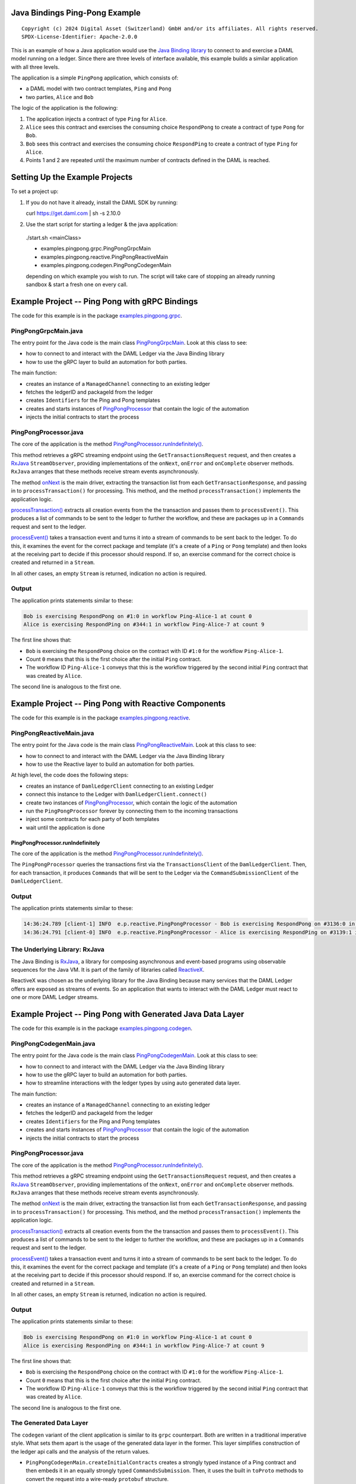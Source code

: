 Java Bindings Ping-Pong Example
-------------------------------

::

  Copyright (c) 2024 Digital Asset (Switzerland) GmbH and/or its affiliates. All rights reserved.
  SPDX-License-Identifier: Apache-2.0.0


This is an example of how a Java application would use the `Java Binding library <https://docs.daml.com/app-dev/bindings-java/index.html>`_ to connect to and exercise a DAML model running on a ledger. Since there are three levels of interface available, this example builds a similar application with all three levels.

The application is a simple ``PingPong`` application, which consists of:

- a DAML model with two contract templates, ``Ping`` and ``Pong``
- two parties, ``Alice`` and ``Bob``

The logic of the application is the following:

#. The application injects a contract of type ``Ping`` for ``Alice``.
#. ``Alice`` sees this contract and exercises the consuming choice ``RespondPong`` to create a contract
   of type ``Pong`` for ``Bob``.
#. ``Bob`` sees this contract and exercises the consuming choice ``RespondPing``  to create a contract
   of type ``Ping`` for ``Alice``.
#. Points 1 and 2 are repeated until the maximum number of contracts defined in the DAML is
   reached.

Setting Up the Example Projects
-------------------------------

To set a project up:

#. If you do not have it already, install the DAML SDK by running::

   curl https://get.daml.com | sh -s 2.10.0

#. Use the start script for starting a ledger & the java application:

  ./start.sh <mainClass>

  * examples.pingpong.grpc.PingPongGrpcMain
  * examples.pingpong.reactive.PingPongReactiveMain
  * examples.pingpong.codegen.PingPongCodegenMain

  depending on which example you wish to run. The script will take care of stopping an already running sandbox & start a fresh one on every call.

Example Project -- Ping Pong with gRPC Bindings
-----------------------------------------------

The code for this example is in the package  `examples.pingpong.grpc <src/main/java/examples/pingpong/grpc>`_.

PingPongGrpcMain.java
=====================

The entry point for the Java code is the main class `PingPongGrpcMain <src/main/java/examples/pingpong/grpc/PingPongGrpcMain.java#L46-L99>`_. Look at this class to see:

- how to connect to and interact with the DAML Ledger via the Java Binding library
- how to use the gRPC layer to build an automation for both parties.

The main function:

- creates an instance of a ``ManagedChannel`` connecting to an existing ledger
- fetches the ledgerID and packageId from the ledger
- creates ``Identifiers`` for the Ping and Pong templates
- creates and starts instances of `PingPongProcessor <src/main/java/examples/pingpong/grpc/PingPongProcessor.java>`_ that contain the logic of the automation
- injects the initial contracts to start the process

PingPongProcessor.java
======================

The core of the application is the method `PingPongProcessor.runIndefinitely() <src/main/java/examples/pingpong/grpc/PingPongProcessor.java#L61-L91>`_.

This method retrieves a gRPC streaming endpoint using the ``GetTransactionsRequest`` request, and then creates a `RxJava <The Underlying Library: RxJava_>`_ ``StreamObserver``, providing implementations of the ``onNext``, ``onError`` and ``onComplete`` observer methods. ``RxJava`` arranges that these methods receive stream events asynchronously.

The method `onNext <src/main/java/examples/pingpong/grpc/PingPongProcessor.java#L72-L74>`_ is the main driver, extracting the transaction list from each ``GetTransactionResponse``, and passing in to  ``processTransaction()`` for processing. This method, and the method ``processTransaction()`` implements the application logic.

`processTransaction() <src/main/java/examples/pingpong/grpc/PingPongProcessor.java#L96-L115>`_ extracts all creation events from the the transaction and passes them to ``processEvent()``. This produces a list of commands to be sent to the ledger to further the workflow, and these are packages up in a ``Commands`` request and sent to the ledger.

`processEvent() <src/main/java/examples/pingpong/grpc/PingPongProcessor.java#L127-L166>`_ takes a transaction event and turns it into a stream of commands to be sent back to the ledger. To do this, it examines the event for the correct package and template (it's a create of a ``Ping`` or ``Pong`` template) and then looks at the receiving part to decide if this processor should respond. If so, an exercise command for the correct choice is created and returned in a ``Stream``.

In all other cases, an empty ``Stream`` is returned, indication no action is required.

Output
======

The application prints statements similar to these:

.. code-block:: text

    Bob is exercising RespondPong on #1:0 in workflow Ping-Alice-1 at count 0
    Alice is exercising RespondPing on #344:1 in workflow Ping-Alice-7 at count 9

The first line shows that:

- ``Bob`` is exercising the ``RespondPong`` choice on the contract with ID ``#1:0`` for the workflow ``Ping-Alice-1``.
- Count ``0`` means that this is the first choice after the initial ``Ping`` contract.
- The workflow ID  ``Ping-Alice-1`` conveys that this is the workflow triggered by the second initial ``Ping``
  contract that was created by ``Alice``.

The second line is analogous to the first one.

Example Project -- Ping Pong with Reactive Components
-----------------------------------------------------

The code for this example is in the package `examples.pingpong.reactive <src/main/java/examples/pingpong/reactive>`_.

PingPongReactiveMain.java
=========================

The entry point for the Java code is the main class `PingPongReactiveMain <src/main/java/examples/pingpong/reactive/PingPongReactiveMain.java#L34-L80>`_.
Look at this class to see:

- how to connect to and interact with the DAML Ledger via the Java Binding library
- how to use the Reactive layer to build an automation for both parties.

At high level, the code does the following steps:

- creates an instance of ``DamlLedgerClient`` connecting to an existing Ledger
- connect this instance to the Ledger with ``DamlLedgerClient.connect()``
- create two instances of `PingPongProcessor <src/main/java/examples/pingpong/reactive/PingPongProcessor.java>`_, which contain the logic of the automation
- run the ``PingPongProcessor`` forever by connecting them to the incoming transactions
- inject some contracts for each party of both templates
- wait until the application is done

PingPongProcessor.runIndefinitely
^^^^^^^^^^^^^^^^^^^^^^^^^^^^^^^^^

The core of the application is the method `PingPongProcessor.runIndefinitely() <src/main/java/examples/pingpong/reactive/PingPongProcessor.java#L43-L49>`_.

The ``PingPongProcessor`` queries the transactions first via the ``TransactionsClient``
of the ``DamlLedgerClient``. Then, for each
transaction, it produces ``Commands`` that will be sent to the Ledger via the ``CommandSubmissionClient``
of the ``DamlLedgerClient``.

Output
======

The application prints statements similar to these:

.. code-block:: text

    14:36:24.789 [client-1] INFO  e.p.reactive.PingPongProcessor - Bob is exercising RespondPong on #3136:0 in workflow Ping-Alice-1 at count 0
    14:36:24.791 [client-0] INFO  e.p.reactive.PingPongProcessor - Alice is exercising RespondPing on #3139:1 in workflow Ping-Alice-0 at count 1

The Underlying Library: RxJava
==============================

The Java Binding is `RxJava <http://github.com/ReactiveX/RxJava>`_, a library for
composing asynchronous and event-based programs using observable sequences for the Java VM.
It is part of the family of libraries called `ReactiveX <http://reactivex.io/>`_.

ReactiveX was chosen as the underlying library for the Java Binding because
many services that the DAML Ledger offers are exposed as streams of events.
So an application that wants to interact with the DAML Ledger must react
to one or more DAML Ledger streams.

Example Project -- Ping Pong with Generated Java Data Layer
-----------------------------------------------------------

The code for this example is in the package  `examples.pingpong.codegen <src/main/java/examples/pingpong/codegen>`_.

PingPongCodegenMain.java
========================

The entry point for the Java code is the main class `PingPongCodegenMain <src/main/java/examples/pingpong/codegen/PingPongCodegenMain.java#L35-L77>`_. Look at this class to see:

- how to connect to and interact with the DAML Ledger via the Java Binding library
- how to use the gRPC layer to build an automation for both parties.
- how to streamline interactions with the ledger types by using auto generated data layer.

The main function:

- creates an instance of a ``ManagedChannel`` connecting to an existing ledger
- fetches the ledgerID and packageId from the ledger
- creates ``Identifiers`` for the Ping and Pong templates
- creates and starts instances of `PingPongProcessor <src/main/java/examples/pingpong/codegen/PingPongProcessor.java>`_ that contain the logic of the automation
- injects the initial contracts to start the process

PingPongProcessor.java
======================

The core of the application is the method `PingPongProcessor.runIndefinitely() <src/main/java/examples/pingpong/codegen/PingPongProcessor.java#L53-L87>`_.

This method retrieves a gRPC streaming endpoint using the ``GetTransactionsRequest`` request, and then creates a `RxJava <The Underlying Library: RxJava_>`_ ``StreamObserver``, providing implementations of the ``onNext``, ``onError`` and ``onComplete`` observer methods. ``RxJava`` arranges that these methods receive stream events asynchronously.

The method `onNext <src/main/java/examples/pingpong/codegen/PingPongProcessor.java#L70-L72>`_ is the main driver, extracting the transaction list from each ``GetTransactionResponse``, and passing in to  ``processTransaction()`` for processing. This method, and the method ``processTransaction()`` implements the application logic.

`processTransaction() <src/main/java/examples/pingpong/codegen/PingPongProcessor.java#L94-L110>`_ extracts all creation events from the the transaction and passes them to ``processEvent()``. This produces a list of commands to be sent to the ledger to further the workflow, and these are packages up in a ``Commands`` request and sent to the ledger.

`processEvent() <src/main/java/examples/pingpong/codegen/PingPongProcessor.java#L122-L154>`_ takes a transaction event and turns it into a stream of commands to be sent back to the ledger. To do this, it examines the event for the correct package and template (it's a create of a ``Ping`` or ``Pong`` template) and then looks at the receiving part to decide if this processor should respond. If so, an exercise command for the correct choice is created and returned in a ``Stream``.

In all other cases, an empty ``Stream`` is returned, indication no action is required.

Output
======

The application prints statements similar to these:

.. code-block:: text

    Bob is exercising RespondPong on #1:0 in workflow Ping-Alice-1 at count 0
    Alice is exercising RespondPing on #344:1 in workflow Ping-Alice-7 at count 9

The first line shows that:

- ``Bob`` is exercising the ``RespondPong`` choice on the contract with ID ``#1:0`` for the workflow ``Ping-Alice-1``.
- Count ``0`` means that this is the first choice after the initial ``Ping`` contract.
- The workflow ID  ``Ping-Alice-1`` conveys that this is the workflow triggered by the second initial ``Ping``
  contract that was created by ``Alice``.

The second line is analogous to the first one.

The Generated Data Layer
========================

The ``codegen`` variant of the client application is similar to its ``grpc`` counterpart. Both are written in
a traditional imperative style. What sets them apart is the usage of the generated data layer in the former.
This layer simplifies construction of the ledger api calls and the analysis of the return values.

- ``PingPongCodegenMain.createInitialContracts`` creates a strongly typed instance of a Ping contract and then embeds it in an equally strongly typed ``CommandsSubmission``. Then, it uses the built in ``toProto`` methods to convert the request into a wire-ready ``protobuf`` structure.
- ``PingPongProcessor.runIndefinitely`` creates a per party inclusive filter by invoking a series of class constructors. Contrast this with the intricate process of defining a filter in the analogous method in the ``grpc`` variant of the application.
- ``PingPongProcessor.processEvent`` starts off by extracting common data fields from the ``grpc`` version of the received events, to be later used for logging purposes. Events are then converted to the corresponding data layer format and passed to the individual template handlers.
- ``PingPongProcessor.processPingPong`` creates a strongly typed representation of the daml contracts by means of the daml contract companions. A strongly typed instance can be used to create a command representing a desired choice exercise.
- ``PingPongProcessor.processTransaction`` is responsible for creating a ledger request enveloping the choice exercises and submitting it to the ledger.
